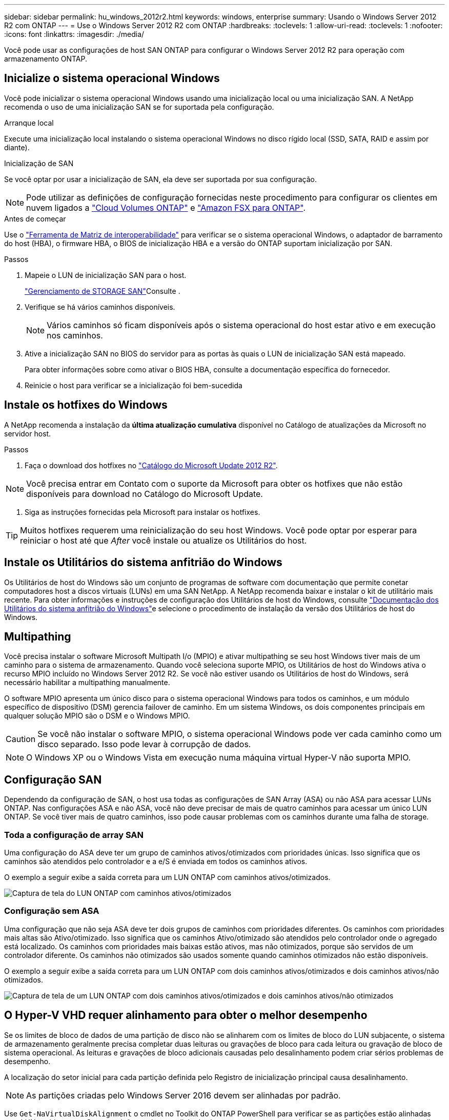 ---
sidebar: sidebar 
permalink: hu_windows_2012r2.html 
keywords: windows, enterprise 
summary: Usando o Windows Server 2012 R2 com ONTAP 
---
= Use o Windows Server 2012 R2 com ONTAP
:hardbreaks:
:toclevels: 1
:allow-uri-read: 
:toclevels: 1
:nofooter: 
:icons: font
:linkattrs: 
:imagesdir: ./media/


[role="lead"]
Você pode usar as configurações de host SAN ONTAP para configurar o Windows Server 2012 R2 para operação com armazenamento ONTAP.



== Inicialize o sistema operacional Windows

Você pode inicializar o sistema operacional Windows usando uma inicialização local ou uma inicialização SAN. A NetApp recomenda o uso de uma inicialização SAN se for suportada pela configuração.

[role="tabbed-block"]
====
.Arranque local
--
Execute uma inicialização local instalando o sistema operacional Windows no disco rígido local (SSD, SATA, RAID e assim por diante).

--
.Inicialização de SAN
--
Se você optar por usar a inicialização de SAN, ela deve ser suportada por sua configuração.


NOTE: Pode utilizar as definições de configuração fornecidas neste procedimento para configurar os clientes em nuvem ligados a link:https://docs.netapp.com/us-en/cloud-manager-cloud-volumes-ontap/index.html["Cloud Volumes ONTAP"^] e link:https://docs.netapp.com/us-en/cloud-manager-fsx-ontap/index.html["Amazon FSX para ONTAP"^].

.Antes de começar
Use o https://mysupport.netapp.com/matrix/#welcome["Ferramenta de Matriz de interoperabilidade"^] para verificar se o sistema operacional Windows, o adaptador de barramento do host (HBA), o firmware HBA, o BIOS de inicialização HBA e a versão do ONTAP suportam inicialização por SAN.

.Passos
. Mapeie o LUN de inicialização SAN para o host.
+
link:https://docs.netapp.com/us-en/ontap/san-management/index.html["Gerenciamento de STORAGE SAN"^]Consulte .

. Verifique se há vários caminhos disponíveis.
+

NOTE: Vários caminhos só ficam disponíveis após o sistema operacional do host estar ativo e em execução nos caminhos.

. Ative a inicialização SAN no BIOS do servidor para as portas às quais o LUN de inicialização SAN está mapeado.
+
Para obter informações sobre como ativar o BIOS HBA, consulte a documentação específica do fornecedor.

. Reinicie o host para verificar se a inicialização foi bem-sucedida


--
====


== Instale os hotfixes do Windows

A NetApp recomenda a instalação da *última atualização cumulativa* disponível no Catálogo de atualizações da Microsoft no servidor host.

.Passos
. Faça o download dos hotfixes no link:https://www.catalog.update.microsoft.com/Search.aspx?q=Update+Windows+Server+2012_R2["Catálogo do Microsoft Update 2012 R2"^].



NOTE: Você precisa entrar em Contato com o suporte da Microsoft para obter os hotfixes que não estão disponíveis para download no Catálogo do Microsoft Update.

. Siga as instruções fornecidas pela Microsoft para instalar os hotfixes.



TIP: Muitos hotfixes requerem uma reinicialização do seu host Windows. Você pode optar por esperar para reiniciar o host até que _After_ você instale ou atualize os Utilitários do host.



== Instale os Utilitários do sistema anfitrião do Windows

Os Utilitários de host do Windows são um conjunto de programas de software com documentação que permite conetar computadores host a discos virtuais (LUNs) em uma SAN NetApp. A NetApp recomenda baixar e instalar o kit de utilitário mais recente. Para obter informações e instruções de configuração dos Utilitários de host do Windows, consulte link:https://docs.netapp.com/us-en/ontap-sanhost/hu_wuhu_71_rn.html["Documentação dos Utilitários do sistema anfitrião do Windows"]e selecione o procedimento de instalação da versão dos Utilitários de host do Windows.



== Multipathing

Você precisa instalar o software Microsoft Multipath I/o (MPIO) e ativar multipathing se seu host Windows tiver mais de um caminho para o sistema de armazenamento. Quando você seleciona suporte MPIO, os Utilitários de host do Windows ativa o recurso MPIO incluído no Windows Server 2012 R2. Se você não estiver usando os Utilitários de host do Windows, será necessário habilitar a multipathing manualmente.

O software MPIO apresenta um único disco para o sistema operacional Windows para todos os caminhos, e um módulo específico de dispositivo (DSM) gerencia failover de caminho. Em um sistema Windows, os dois componentes principais em qualquer solução MPIO são o DSM e o Windows MPIO.


CAUTION: Se você não instalar o software MPIO, o sistema operacional Windows pode ver cada caminho como um disco separado. Isso pode levar à corrupção de dados.


NOTE: O Windows XP ou o Windows Vista em execução numa máquina virtual Hyper-V não suporta MPIO.



== Configuração SAN

Dependendo da configuração de SAN, o host usa todas as configurações de SAN Array (ASA) ou não ASA para acessar LUNs ONTAP. Nas configurações ASA e não ASA, você não deve precisar de mais de quatro caminhos para acessar um único LUN ONTAP. Se você tiver mais de quatro caminhos, isso pode causar problemas com os caminhos durante uma falha de storage.



=== Toda a configuração de array SAN

Uma configuração do ASA deve ter um grupo de caminhos ativos/otimizados com prioridades únicas. Isso significa que os caminhos são atendidos pelo controlador e a e/S é enviada em todos os caminhos ativos.

O exemplo a seguir exibe a saída correta para um LUN ONTAP com caminhos ativos/otimizados.

image::asa.png[Captura de tela do LUN ONTAP com caminhos ativos/otimizados]



=== Configuração sem ASA

Uma configuração que não seja ASA deve ter dois grupos de caminhos com prioridades diferentes. Os caminhos com prioridades mais altas são Ativo/otimizado. Isso significa que os caminhos Ativo/otimizado são atendidos pelo controlador onde o agregado está localizado. Os caminhos com prioridades mais baixas estão ativos, mas não otimizados, porque são servidos de um controlador diferente. Os caminhos não otimizados são usados somente quando caminhos otimizados não estão disponíveis.

O exemplo a seguir exibe a saída correta para um LUN ONTAP com dois caminhos ativos/otimizados e dois caminhos ativos/não otimizados.

image::nonasa.png[Captura de tela de um LUN ONTAP com dois caminhos ativos/otimizados e dois caminhos ativos/não otimizados]



== O Hyper-V VHD requer alinhamento para obter o melhor desempenho

Se os limites de bloco de dados de uma partição de disco não se alinharem com os limites de bloco do LUN subjacente, o sistema de armazenamento geralmente precisa completar duas leituras ou gravações de bloco para cada leitura ou gravação de bloco de sistema operacional. As leituras e gravações de bloco adicionais causadas pelo desalinhamento podem criar sérios problemas de desempenho.

A localização do setor inicial para cada partição definida pelo Registro de inicialização principal causa desalinhamento.


NOTE: As partições criadas pelo Windows Server 2016 devem ser alinhadas por padrão.

Use `Get-NaVirtualDiskAlignment` o cmdlet no Toolkit do ONTAP PowerShell para verificar se as partições estão alinhadas com LUNs subjacentes. Se as partições estiverem alinhadas incorretamente, use `Repair-NaVirtualDiskAlignment` o cmdlet para criar um novo arquivo VHD com o alinhamento correto. Este cmdlet copia todas as partições para o novo arquivo. O arquivo VHD original não foi modificado ou excluído. A máquina virtual deve ser desligada enquanto os dados são copiados.

Você pode baixar o Toolkit do ONTAP PowerShell em Comunidades do NetApp. Você deve descompactar o `DataONTAP.zip` arquivo no local especificado pela variável de ambiente `%PSModulePath%` (ou usar o `Install.ps1` script para fazer isso por você). Depois de concluir a instalação, use `Show-NaHelp` o cmdlet para obter ajuda para os cmdlets.

O PowerShell Toolkit suporta apenas arquivos VHD de tamanho fixo com partições do tipo MBR. VHDs usando discos dinâmicos do Windows ou partições GPT não são suportados. Além disso, o PowerShell Toolkit requer um tamanho de partição mínimo de 4 GB. Partições menores não podem ser alinhadas corretamente.


NOTE: Para máquinas virtuais Linux usando o Loader de inicialização GRUB em um VHD, você precisa atualizar a configuração de inicialização após executar o Kit de Ferramentas do PowerShell.



=== Reinstale o GRUB para convidados Linux depois de corrigir o alinhamento do MBR com o PowerShell Toolkit

Depois de executar `mbralign` em discos para corrigir o alinhamento do MBR com o PowerShell Toolkit em sistemas operacionais Linux Guest usando o Loader de inicialização do GRUB, você deve reinstalar o GRUB para garantir que o sistema operacional convidado seja inicializado corretamente.

.Sobre esta tarefa
O cmdlet do PowerShell Toolkit foi concluído no arquivo VHD da máquina virtual. Este procedimento aplica-se apenas a sistemas operacionais Linux Guest usando o GRUB boot Loader e `SystemRescueCd`.

.Passos
. Monte a imagem ISO do disco 1 dos CDs de instalação para a versão correta do Linux para a máquina virtual.
. Abra o console da máquina virtual no Gerenciador do Hyper-V.
. Se a VM estiver em execução e congelada na tela GRUB, clique na área de exibição para se certificar de que está ativa e selecione o ícone da barra de ferramentas *Ctrl-Alt-Delete* para reinicializar a VM. Se a VM não estiver em execução, inicie-a e, em seguida, clique imediatamente na área de visualização para se certificar de que está ativa.
. Assim que você vir a tela inicial do VMware BIOS, pressione a tecla *Esc* uma vez. É apresentado o menu de arranque.
. No menu de arranque, selecione *CD-ROM*.
. Na tela de inicialização do Linux, digite: `linux rescue`
. Tome as predefinições para Anaconda (os ecrãs de configuração azul/vermelho). A rede é opcional.
. Inicie o GRUB introduzindo: `grub`
. Se houver apenas um disco virtual nesta VM, ou se houver vários discos e o primeiro for o disco de inicialização, execute os seguintes comandos GRUB:
+
[listing]
----
root (hd0,0)
setup (hd0)
quit
----
+
Se você tiver vários discos virtuais na VM, e o disco de inicialização não for o primeiro disco, ou você estiver corrigindo o GRUB inicializando a partir do VHD de backup desalinhado, digite o seguinte comando para identificar o disco de inicialização:

+
[listing]
----
find /boot/grub/stage1
----
+
Em seguida, execute os seguintes comandos:

+
[listing]
----
root (boot_disk,0)
setup (boot_disk)
quit
----
+

NOTE: No `setup (boot_disk)`, `boot_disk` é um espaço reservado para o identificador de disco real do disco de inicialização.



. Pressione *Ctrl-D* para sair.
+
O resgate do Linux desliga e, em seguida, reinicia.





== Definições recomendadas

Quando você seleciona MPIO em sistemas que usam FC, o instalador de Utilitários de host define os valores de tempo limite necessários para HBAs Emulex e QLogic FC.

[role="tabbed-block"]
====
.Emulex FC
--
Os valores de tempo limite para HBAs Emulex FC:

[cols="2*"]
|===
| Tipo de propriedade | Valor da propriedade 


| LinkTimeOut | 1 


| NodeTimeOut | 10 
|===
--
.QLogic FC
--
Os valores de tempo limite para HBAs QLogic FC:

[cols="2*"]
|===
| Tipo de propriedade | Valor da propriedade 


| LinkDownTimeOut | 1 


| PortDownRetryCount | 10 
|===
--
====

NOTE: Para obter mais informações sobre as configurações recomendadas, link:hu_wuhu_hba_settings.html["Configure as configurações de Registro para os Utilitários de host do Windows"]consulte .



== Problemas conhecidos

Não há problemas conhecidos para o Windows Server 2012 R2 com a versão ONTAP.
